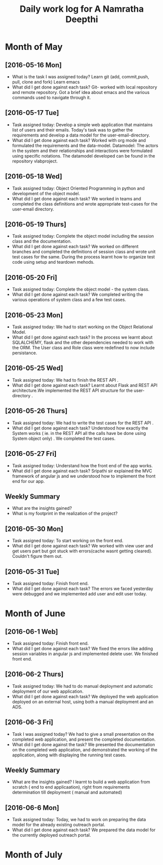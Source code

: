 #+title: Daily work log for A Namratha Deepthi

* Month of May
** [2016-05-16 Mon]
   + What is the task I was assigned today?
      Learn git (add, commit,push, pull, clone and fork)
      Learn  emacs 
   + What did I get done against each task?
     Git- worked with local repository and remote repository.
     Got a brief idea about emacs and the various commands used to navigate
     through it.

** [2016-05-17 Tue]
   + Task assigned today:
     Develop a simple web application that maintains list of users and their emails.
      Today's task was to gather the requirements and develop a data model for the user-email-directory.
   + What did I get done against each task?
     Worked with org mode and formulated the requirements and the data-model.  
     Datamodel: The actors in the system and their relationships and interactions were formulated using specific notations.
                The datamodel developed can be found in the repository vlabproject.
** [2016-05-18 Wed]
   + Task assigned today:
     Object Oriented Programming in python and development of the object model.
   + What did I get done against each task?
     We worked in teams and completed the class definitions and wrote appropriate test-cases for the user-email directory.
     
** [2016-05-19 Thurs]
   + Task assigned today:
     Complete the object model including the session class and the documentation.
   + What did I get done against each task?
     We worked on different branches and completed the definitions of session class and wrote unit test cases for the same.
     During the process learnt how to organize test code using setup and teardown mehods.

** [2016-05-20 Fri]
    + Task assigned today:
     Complete the object model - the system class.
    + What did I get done against each task?
     We completed writing the various operations of system class and a few test
     cases.                            
     
** [2016-05-23 Mon]
    + Task assigned today:
      We had to start working on the Object Relational Model.
    + What did I get done against each task?
      In the process we learnt about SQLALCHEMY, flask and the other
      dependencies needed to work with the ORM. The User class and Role class
      were redefined to now include persistance.   
** [2016-05-25 Wed]
    + Task assigned today:
      We had to finish the REST API .
    + What did I get done against each task?
      Learnt about Flask and REST API architecture.We implemented the REST API
      structure for the user-directory .   
** [2016-05-26 Thurs]
    + Task assigned today:
      We had to write the test cases for the  REST API .
    + What did I get done against each task?
      Understood how exactly the System works ( ie. in the REST API all the calls have be done using System object only) .
      We completed the test cases.
** [2016-05-27 Fri]
    + Task assigned today:
      Understand how the front end of the app works.
    + What did I get done against each task?
      Sripathi sir explained the MVC framework of angular js and we understood how to implement the front end for our app.
      
** Weekly  Summary
   + What are the insights gained?
   + What is my footprint in the realization of the project?
   
** [2016-05-30 Mon]
    + Task assigned today:
      To start working on the front end.
    + What did I get done against each task?
      We worked with view user and get users part but got stuck with errors(cache wasnt getting cleared). Couldn't figure them
      out.
      
** [2016-05-31 Tue]
    + Task assigned today:
      Finish front end.
    + What did I get done against each task?
      The errors we faced yesterday were debugged and we implemented add user and edit user today.


* Month of June
** [2016-06-1 Web]
    + Task assigned today:
      Finish front end.
    + What did I get done against each task?
      We fixed the errors like adding session variables in angular js and implemented delete user. We finished front end.
      
** [2016-06-2 Thurs]
    + Task assigned today:
      We had to do manual deployment and automatic deployment of our web application.
    + What did I get done against each task?
      We deployed the web application deployed on an external host, using both a manual deployment and an ADS.

** [2016-06-3 Fri]
    + Task I was assigned today?
      We had to give a small presentation on the completed web application, and present the completed documentation.
    + What did I get done against the task?
      We presented the documentation on the completed web application, and demonstrated the working of the application, along with displaying the running test cases.
      
      
** Weekly  Summary
   + What are the insights gained?
     I learnt to build a web application from scratch ( end to end applicaation), right from requirements determination till deployment ( manual and automated)
  
      
** [2016-06-6 Mon]
   + Task assigned today:
     Today, we had to work on preparing the data model for the already existing outreach portal.
   + What did I get done against each task?
     We prepared the data model for the currently deployed outreach portal.
   
      
* Month of July

